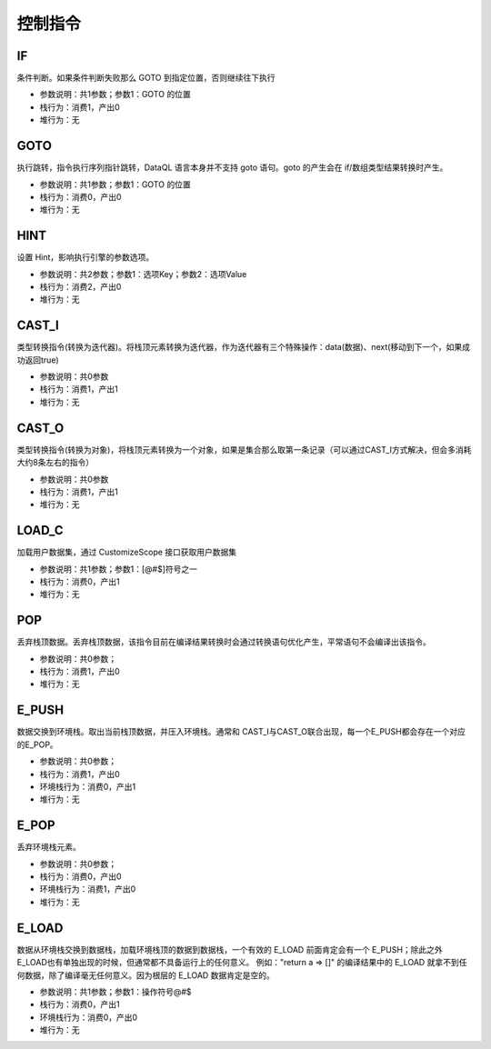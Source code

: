 控制指令
------------------------------------
IF
'''''''
条件判断。如果条件判断失败那么 GOTO 到指定位置，否则继续往下执行

* 参数说明：共1参数；参数1：GOTO 的位置
* 栈行为：消费1，产出0
* 堆行为：无

.. code-block:: text
    :linenos:

    代码：if (1 == 1) return true; else return false
    指令：
      ...(部分略)...
      #02  DO        ==
      #03  IF        7   <- 如果判断失败那么跳转到 #07 行指令
      ...(部分略)...
      #07  LABEL     7   <- LABEL 7 之后的相当于 else 部分
      ...(部分略)...

GOTO
'''''''
执行跳转，指令执行序列指针跳转，DataQL 语言本身并不支持 goto 语句。goto 的产生会在 if/数组类型结果转换时产生。

* 参数说明：共1参数；参数1：GOTO 的位置
* 栈行为：消费0，产出0
* 堆行为：无

.. code-block:: text
    :linenos:

    代码：if (1 == 1) return true; else return false
    指令：
      ...(部分略)...
      #06  GOTO      11  <- 通常 goto 会跳转到一个 LABEL 指令上
      ...(部分略)...
      #11  LABEL     11

HINT
'''''''
设置 Hint，影响执行引擎的参数选项。

* 参数说明：共2参数；参数1：选项Key；参数2：选项Value
* 栈行为：消费2，产出0
* 堆行为：无

.. code-block:: text
    :linenos:

    代码：hint a = 'abc' return 1
    指令：
      #0  LDC_S     a
      #1  LDC_S     abc
      #2  HINT
      ...(部分略)...

CAST_I
'''''''
类型转换指令(转换为迭代器)。将栈顶元素转换为迭代器，作为迭代器有三个特殊操作：data(数据)、next(移动到下一个，如果成功返回true)

* 参数说明：共0参数
* 栈行为：消费1，产出1
* 堆行为：无

.. code-block:: text
    :linenos:

    代码：return a => [ field1 ]
    指令：
      ...(部分略)...
      #01  GET       a
      #02  CAST_I
      #03  E_PUSH
      ...(部分略)...

CAST_O
'''''''
类型转换指令(转换为对象)，将栈顶元素转换为一个对象，如果是集合那么取第一条记录（可以通过CAST_I方式解决，但会多消耗大约8条左右的指令）

* 参数说明：共0参数
* 栈行为：消费1，产出1
* 堆行为：无

.. code-block:: text
    :linenos:

    代码：return a => { 'field1','field2' }
    指令：
      ...(部分略)...
      #01  GET       a
      #02  CAST_O
      #03  E_PUSH
      ...(部分略)...

LOAD_C
'''''''
加载用户数据集，通过 CustomizeScope 接口获取用户数据集

* 参数说明：共1参数；参数1：[@#$]符号之一
* 栈行为：消费0，产出1
* 堆行为：无

.. code-block:: text
    :linenos:

    代码：return ${a}.b
    指令：
      #0  LOAD_C    $   <- 可能的符号参数有三个"@#$"，例如：${a} 产生 $，#{a} 产生 #
      #1  GET       a
      #2  GET       b
      #3  RETURN    0

POP
'''''''
丢弃栈顶数据。丢弃栈顶数据，该指令目前在编译结果转换时会通过转换语句优化产生，平常语句不会编译出该指令。

* 参数说明：共0参数；
* 栈行为：消费1，产出0
* 堆行为：无

.. code-block:: text
    :linenos:

    代码：return a => []
    指令：
      #0  E_LOAD    #
      #1  GET       a
      #2  POP
      #3  NEW_A
      #4  RETURN    0

E_PUSH
'''''''
数据交换到环境栈。取出当前栈顶数据，并压入环境栈。通常和 CAST_I与CAST_O联合出现，每一个E_PUSH都会存在一个对应的E_POP。

* 参数说明：共0参数；
* 栈行为：消费1，产出0
* 环境栈行为：消费0，产出1
* 堆行为：无

.. code-block:: text
    :linenos:

    代码：return a => { 'field1','field2' }
    指令：
      ...(部分略)...
      #01  GET       a
      #02  CAST_O
      #03  E_PUSH
      ...(部分略)...
      #11  E_POP
      #12  RETURN    0

E_POP
'''''''
丢弃环境栈元素。

* 参数说明：共0参数；
* 栈行为：消费0，产出0
* 环境栈行为：消费1，产出0
* 堆行为：无

.. code-block:: text
    :linenos:

    代码：return a => [ field1 ]
    指令：
      ...(部分略)...
      #01  GET       a
      #02  CAST_I
      #03  E_PUSH
      ...(部分略)...
      #18  E_POP
      #19  RETURN    0

E_LOAD
'''''''
数据从环境栈交换到数据栈，加载环境栈顶的数据到数据栈，一个有效的 E_LOAD 前面肯定会有一个 E_PUSH；除此之外E_LOAD也有单独出现的时候，但通常都不具备运行上的任何意义。
例如："return a => []" 的编译结果中的 E_LOAD 就拿不到任何数据，除了编译毫无任何意义。因为根层的 E_LOAD 数据肯定是空的。

* 参数说明：共1参数；参数1：操作符号@#$
* 栈行为：消费0，产出1
* 环境栈行为：消费0，产出0
* 堆行为：无

.. code-block:: text
    :linenos:

    代码：return a => { 'field1','field2' }
    指令：
      ...(部分略)...
      #03  E_PUSH
      #04  NEW_O
      #05  E_LOAD    #
      #06  GET       field1
      #07  PUT       field1
      ...(部分略)...

